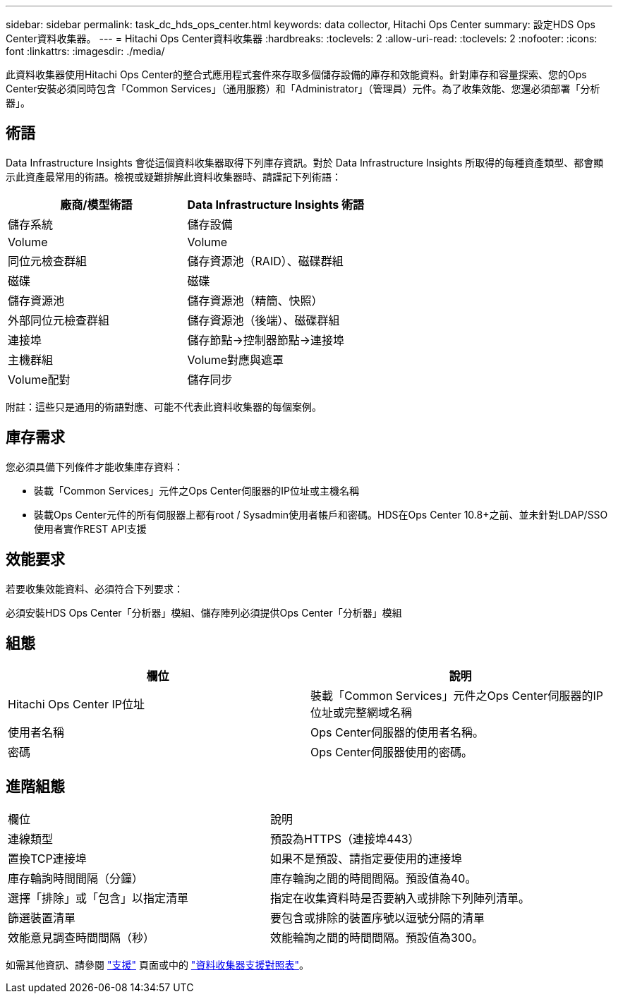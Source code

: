 ---
sidebar: sidebar 
permalink: task_dc_hds_ops_center.html 
keywords: data collector, Hitachi Ops Center 
summary: 設定HDS Ops Center資料收集器。 
---
= Hitachi Ops Center資料收集器
:hardbreaks:
:toclevels: 2
:allow-uri-read: 
:toclevels: 2
:nofooter: 
:icons: font
:linkattrs: 
:imagesdir: ./media/


[role="lead"]
此資料收集器使用Hitachi Ops Center的整合式應用程式套件來存取多個儲存設備的庫存和效能資料。針對庫存和容量探索、您的Ops Center安裝必須同時包含「Common Services」（通用服務）和「Administrator」（管理員）元件。為了收集效能、您還必須部署「分析器」。



== 術語

Data Infrastructure Insights 會從這個資料收集器取得下列庫存資訊。對於 Data Infrastructure Insights 所取得的每種資產類型、都會顯示此資產最常用的術語。檢視或疑難排解此資料收集器時、請謹記下列術語：

[cols="2*"]
|===
| 廠商/模型術語 | Data Infrastructure Insights 術語 


| 儲存系統 | 儲存設備 


| Volume | Volume 


| 同位元檢查群組 | 儲存資源池（RAID）、磁碟群組 


| 磁碟 | 磁碟 


| 儲存資源池 | 儲存資源池（精簡、快照） 


| 外部同位元檢查群組 | 儲存資源池（後端）、磁碟群組 


| 連接埠 | 儲存節點→控制器節點→連接埠 


| 主機群組 | Volume對應與遮罩 


| Volume配對 | 儲存同步 
|===
附註：這些只是通用的術語對應、可能不代表此資料收集器的每個案例。



== 庫存需求

您必須具備下列條件才能收集庫存資料：

* 裝載「Common Services」元件之Ops Center伺服器的IP位址或主機名稱
* 裝載Ops Center元件的所有伺服器上都有root / Sysadmin使用者帳戶和密碼。HDS在Ops Center 10.8+之前、並未針對LDAP/SSO使用者實作REST API支援




== 效能要求

若要收集效能資料、必須符合下列要求：

必須安裝HDS Ops Center「分析器」模組、儲存陣列必須提供Ops Center「分析器」模組



== 組態

[cols="2*"]
|===
| 欄位 | 說明 


| Hitachi Ops Center IP位址 | 裝載「Common Services」元件之Ops Center伺服器的IP位址或完整網域名稱 


| 使用者名稱 | Ops Center伺服器的使用者名稱。 


| 密碼 | Ops Center伺服器使用的密碼。 
|===


== 進階組態

|===


| 欄位 | 說明 


| 連線類型 | 預設為HTTPS（連接埠443） 


| 置換TCP連接埠 | 如果不是預設、請指定要使用的連接埠 


| 庫存輪詢時間間隔（分鐘） | 庫存輪詢之間的時間間隔。預設值為40。 


| 選擇「排除」或「包含」以指定清單 | 指定在收集資料時是否要納入或排除下列陣列清單。 


| 篩選裝置清單 | 要包含或排除的裝置序號以逗號分隔的清單 


| 效能意見調查時間間隔（秒） | 效能輪詢之間的時間間隔。預設值為300。 
|===
如需其他資訊、請參閱 link:concept_requesting_support.html["支援"] 頁面或中的 link:reference_data_collector_support_matrix.html["資料收集器支援對照表"]。
